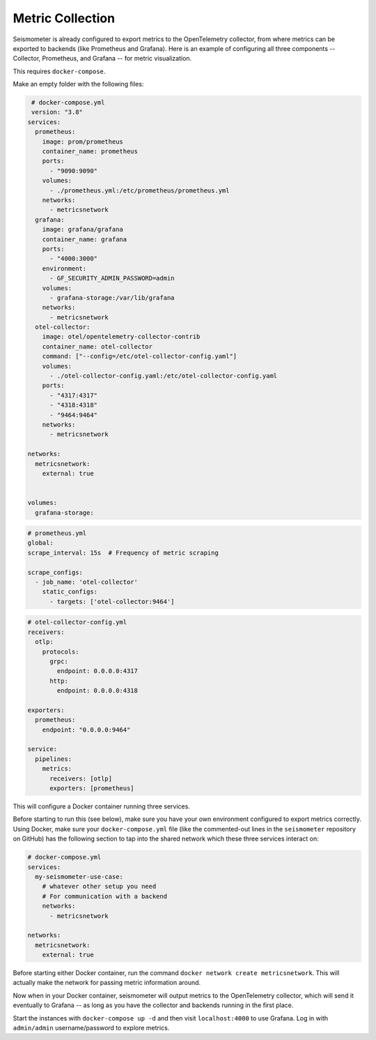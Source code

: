 =================
Metric Collection
=================

Seismometer is already configured to export metrics to the OpenTelemetry collector, from where metrics can be exported
to backends (like Prometheus and Grafana). Here is an example of configuring all three components -- Collector,
Prometheus, and Grafana -- for metric visualization.

This requires ``docker-compose``.

Make an empty folder with the following files:

.. code-block:: yaml

   # docker-compose.yml
   version: "3.8"
  services:
    prometheus:
      image: prom/prometheus
      container_name: prometheus
      ports:
        - "9090:9090"
      volumes:
        - ./prometheus.yml:/etc/prometheus/prometheus.yml
      networks:
        - metricsnetwork
    grafana:
      image: grafana/grafana
      container_name: grafana
      ports:
        - "4000:3000"
      environment:
        - GF_SECURITY_ADMIN_PASSWORD=admin
      volumes:
        - grafana-storage:/var/lib/grafana
      networks:
        - metricsnetwork
    otel-collector:
      image: otel/opentelemetry-collector-contrib
      container_name: otel-collector
      command: ["--config=/etc/otel-collector-config.yaml"]
      volumes:
        - ./otel-collector-config.yaml:/etc/otel-collector-config.yaml
      ports:
        - "4317:4317"
        - "4318:4318"
        - "9464:9464"
      networks:
        - metricsnetwork

  networks:
    metricsnetwork:
      external: true


  volumes:
    grafana-storage:


.. code-block:: yaml

  # prometheus.yml
  global:
  scrape_interval: 15s  # Frequency of metric scraping

  scrape_configs:
    - job_name: 'otel-collector'
      static_configs:
        - targets: ['otel-collector:9464']

.. code-block:: yaml

  # otel-collector-config.yml
  receivers:
    otlp:
      protocols:
        grpc:
          endpoint: 0.0.0.0:4317
        http:
          endpoint: 0.0.0.0:4318

  exporters:
    prometheus:
      endpoint: "0.0.0.0:9464"

  service:
    pipelines:
      metrics:
        receivers: [otlp]
        exporters: [prometheus]

This will configure a Docker container running three services.

Before starting to run this (see below), make sure you have your own
environment configured to export metrics correctly. Using Docker, make
sure your ``docker-compose.yml`` file (like the commented-out lines in
the ``seismometer`` repository on GitHub) has the following section to
tap into the shared network which these three services interact on:

.. code-block:: yaml

  # docker-compose.yml
  services:
    my-seismometer-use-case:
      # whatever other setup you need
      # For communication with a backend
      networks:
        - metricsnetwork

  networks:
    metricsnetwork:
      external: true

Before starting either Docker container, run the command
``docker network create metricsnetwork``. This will actually make the
network for passing metric information around.

Now when in your Docker container, seismometer will output metrics to
the OpenTelemetry collector, which will send it eventually to Grafana --
as long as you have the collector and backends running in the first place.

Start the instances with ``docker-compose up -d`` and then visit
``localhost:4000`` to use Grafana. Log in with ``admin/admin``
username/password to explore metrics.

   